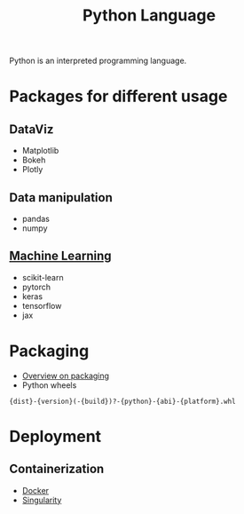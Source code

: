 :PROPERTIES:
:ID:       503edbd9-35d0-4352-89a5-b0fe2613b878
:END:
#+title: Python Language
#+filetags: :ProgrammingLanguage:

Python is an interpreted programming language.


* Packages for different usage 
** DataViz
 * Matplotlib
 * Bokeh
 * Plotly
   
** Data manipulation
 * pandas
 * numpy

** [[id:c0b12568-1f49-4871-b9a5-604548a59a4e][Machine Learning]]
 * scikit-learn
 * pytorch
 * keras
 * tensorflow
 * jax


* Packaging
 * [[https://sinclert.github.io/packaging/][Overview on packaging]]
 * Python wheels
#+begin_src 
{dist}-{version}(-{build})?-{python}-{abi}-{platform}.whl  
#+end_src
   


* Deployment
** Containerization
   * [[id:40a941fb-16c5-40c9-9954-5ac0668f872c][Docker]]
   * [[id:1cafa262-254a-4040-9916-7143e6d6c3c8][Singularity]]

